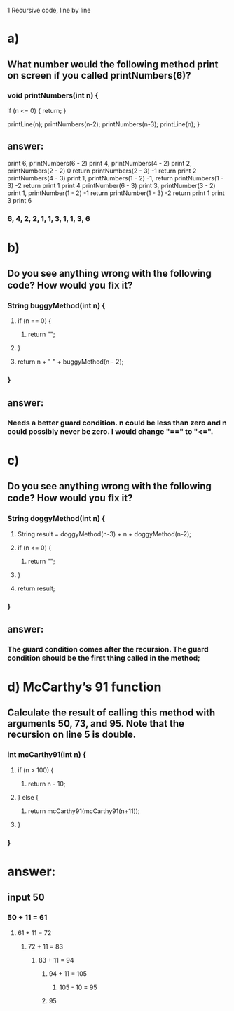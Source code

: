 1 Recursive code, line by line
* a)
** What number would the following method print on screen if you called printNumbers(6)?

*** void printNumbers(int n) {
     if (n <= 0) {
      return;
     }

     printLine(n);
     printNumbers(n-2);
     printNumbers(n-3);
     printLine(n);
    }


** answer:
    print 6, printNumbers(6 - 2)
     print 4, printNumbers(4 - 2)
      print 2, printNumbers(2 - 2)
       0 return
      printNumbers(2 - 3)
       -1 return
      print 2
     printNumbers(4 - 3)
      print 1, printNumbers(1 - 2)
       -1, return
      printNumbers(1 - 3)
       -2 return
      print 1
     print 4
    printNumber(6 - 3)
     print 3, printNumber(3 - 2)
      print 1, printNumber(1 - 2)
       -1 return
      printNumber(1 - 3)
       -2 return
      print 1
     print 3
    print 6


*** 6, 4, 2, 2, 1, 1, 3, 1, 1, 3, 6


* b)
** Do you see anything wrong with the following code? How would you ﬁx it?

*** String buggyMethod(int n) {
**** if (n == 0) {
***** return "";
**** }

**** return n + " " + buggyMethod(n - 2);
*** }

** answer:
*** Needs a better guard condition. n could be less than zero and n could possibly never be zero. I would change "==" to "<=".


* c)
** Do you see anything wrong with the following code? How would you ﬁx it?

*** String doggyMethod(int n) {
**** String result = doggyMethod(n-3) + n + doggyMethod(n-2);
**** if (n <= 0) {
***** return "";
**** }

**** return result;
*** }

** answer:
*** The guard condition comes after the recursion. The guard condition should be the first thing called in the method;


* d) McCarthy’s 91 function
** Calculate the result of calling this method with arguments 50, 73, and 95. Note that the recursion on line 5 is double.

*** int mcCarthy91(int n) {
**** if (n > 100) {
***** return n - 10;
**** } else {
***** return mcCarthy91(mcCarthy91(n+11));
**** }
*** }

* answer:

** input 50
*** 50 + 11 = 61
**** 61 + 11 = 72
***** 72 + 11 = 83
****** 83 + 11 = 94
******* 94 + 11 = 105
******** 105 - 10 = 95
******* 95
